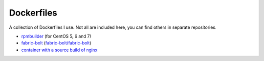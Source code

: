 ###########
Dockerfiles
###########

.. image:: https://circleci.com/gh/gvangool/dockerfiles.svg?style=svg
    :target: https://circleci.com/gh/gvangool/dockerfiles

A collection of Dockerfiles I use. Not all are included here, you can find
others in separate repositories.

- `rpmbuilder <https://github.com/gvangool/docker-rpmbuilder>`_ (for CentOS 5,
  6 and 7)
- `fabric-bolt <https://github.com/gvangool/docker-fabric-bolt>`_
  (`fabric-bolt/fabric-bolt
  <https://github.com/gvangool/docker-fabric-bolt>`_)
- `container with a source build of nginx
  <https://github.com/gvangool/docker-nginx-src>`_
